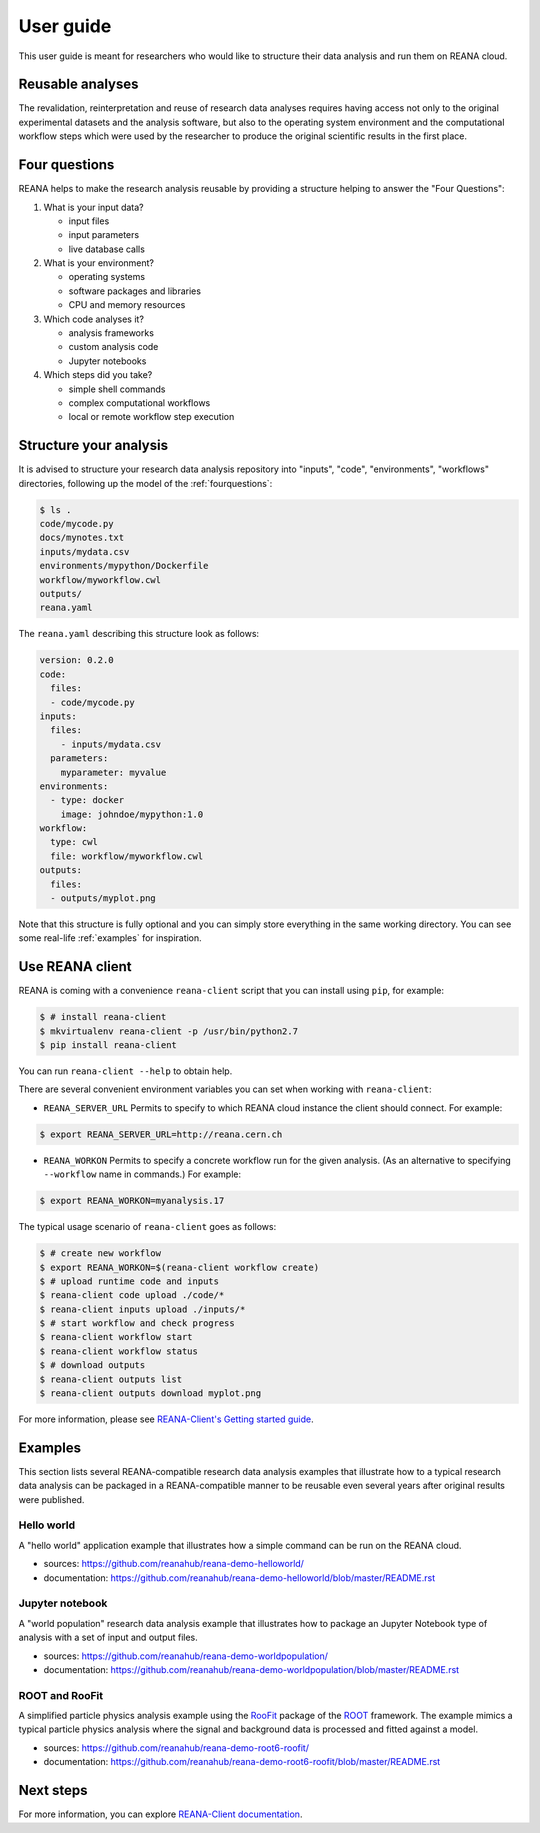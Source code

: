 .. _userguide:

User guide
==========

This user guide is meant for researchers who would like to structure their data
analysis and run them on REANA cloud.

Reusable analyses
-----------------

The revalidation, reinterpretation and reuse of research data analyses requires
having access not only to the original experimental datasets and the analysis
software, but also to the operating system environment and the computational
workflow steps which were used by the researcher to produce the original
scientific results in the first place.

.. _fourquestions:

Four questions
--------------

REANA helps to make the research analysis reusable by providing a structure
helping to answer the "Four Questions":

1. What is your input data?

   - input files
   - input parameters
   - live database calls

2. What is your environment?

   - operating systems
   - software packages and libraries
   - CPU and memory resources

3. Which code analyses it?

   - analysis frameworks
   - custom analysis code
   - Jupyter notebooks

4. Which steps did you take?

   - simple shell commands
   - complex computational workflows
   - local or remote workflow step execution

Structure your analysis
-----------------------

It is advised to structure your research data analysis repository into "inputs",
"code", "environments", "workflows" directories, following up the model of the
:ref:`fourquestions`:

.. code-block:: console

   $ ls .
   code/mycode.py
   docs/mynotes.txt
   inputs/mydata.csv
   environments/mypython/Dockerfile
   workflow/myworkflow.cwl
   outputs/
   reana.yaml

The ``reana.yaml`` describing this structure look as follows:

.. code-block:: yaml

    version: 0.2.0
    code:
      files:
      - code/mycode.py
    inputs:
      files:
        - inputs/mydata.csv
      parameters:
        myparameter: myvalue
    environments:
      - type: docker
        image: johndoe/mypython:1.0
    workflow:
      type: cwl
      file: workflow/myworkflow.cwl
    outputs:
      files:
      - outputs/myplot.png

Note that this structure is fully optional and you can simply store everything
in the same working directory. You can see some real-life :ref:`examples` for
inspiration.

Use REANA client
----------------

REANA is coming with a convenience ``reana-client`` script that you can install
using ``pip``, for example:

.. code-block:: console

   $ # install reana-client
   $ mkvirtualenv reana-client -p /usr/bin/python2.7
   $ pip install reana-client

You can run ``reana-client --help`` to obtain help.

There are several convenient environment variables you can set when working with
``reana-client``:

- ``REANA_SERVER_URL`` Permits to specify to which REANA cloud instance the
  client should connect. For example:

.. code-block:: console

   $ export REANA_SERVER_URL=http://reana.cern.ch

- ``REANA_WORKON`` Permits to specify a concrete workflow run for the given
  analysis. (As an alternative to specifying ``--workflow`` name in commands.)
  For example:

.. code-block:: console

   $ export REANA_WORKON=myanalysis.17

The typical usage scenario of ``reana-client`` goes as follows:

.. code-block:: console

   $ # create new workflow
   $ export REANA_WORKON=$(reana-client workflow create)
   $ # upload runtime code and inputs
   $ reana-client code upload ./code/*
   $ reana-client inputs upload ./inputs/*
   $ # start workflow and check progress
   $ reana-client workflow start
   $ reana-client workflow status
   $ # download outputs
   $ reana-client outputs list
   $ reana-client outputs download myplot.png

For more information, please see `REANA-Client's Getting started guide
<http://reana-client.readthedocs.io/en/latest/gettingstarted.html>`_.

.. _examples:

Examples
--------

This section lists several REANA-compatible research data analysis examples that
illustrate how to a typical research data analysis can be packaged in a
REANA-compatible manner to be reusable even several years after original results
were published.

Hello world
~~~~~~~~~~~

A "hello world" application example that illustrates how a simple command can be
run on the REANA cloud.

- sources: `<https://github.com/reanahub/reana-demo-helloworld/>`_
- documentation: `<https://github.com/reanahub/reana-demo-helloworld/blob/master/README.rst>`_

Jupyter notebook
~~~~~~~~~~~~~~~~

A "world population" research data analysis example that illustrates how to
package an Jupyter Notebook type of analysis with a set of input and output
files.

- sources: `<https://github.com/reanahub/reana-demo-worldpopulation/>`_
- documentation: `<https://github.com/reanahub/reana-demo-worldpopulation/blob/master/README.rst>`_

ROOT and RooFit
~~~~~~~~~~~~~~~

A simplified particle physics analysis example using the `RooFit
<https://root.cern.ch/roofit>`_ package of the `ROOT <https://root.cern.ch/>`_
framework. The example mimics a typical particle physics analysis where the
signal and background data is processed and fitted against a model.

- sources: `<https://github.com/reanahub/reana-demo-root6-roofit/>`_
- documentation: `<https://github.com/reanahub/reana-demo-root6-roofit/blob/master/README.rst>`_

Next steps
----------

For more information, you can explore `REANA-Client documentation
<https://reana-client.readthedocs.io/>`_.

